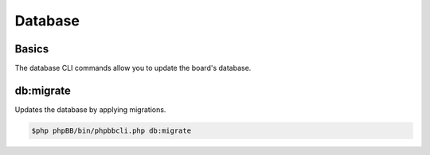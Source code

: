 ========
Database
========

Basics
======

The database CLI commands allow you to update the board's database.

db:migrate
==========

Updates the database by applying migrations.

.. code-block:: console

    $php phpBB/bin/phpbbcli.php db:migrate
